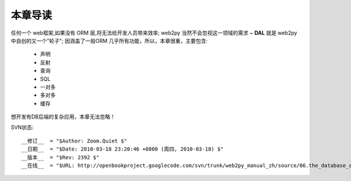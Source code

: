 本章导读
===============

任何一个 web框架,如果没有 ORM 层,将无法给开发人员带来效率;
web2py 当然不会忽视这一领域的需求 ~ **DAL** 就是 web2py 中自创的又一个"轮子";
因涵盖了一般ORM 几乎所有功能，所以，本章很重，主要包含:
 
    - 声明
    - 反射
    - 查询
    - SQL
    - 一对多
    - 多对多
    - 缓存
   
想开发有DB后端的复杂应用，本章无法忽略！



SVN状态::

    __修订__  = "$Author: Zoom.Quiet $"
    __日期__  = "$Date: 2010-03-18 23:20:46 +0800 (周四, 2010-03-18) $"
    __版本__  = "$Rev: 2392 $"
    __在线__  = "$URL: http://openbookproject.googlecode.com/svn/trunk/web2py_manual_zh/source/06.the_database_abstraction_layer/intro.rst $"


